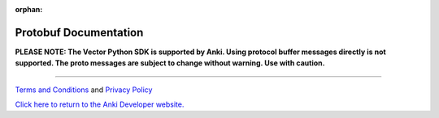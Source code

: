 :orphan:

Protobuf Documentation
======================

**PLEASE NOTE:  The Vector Python SDK is supported by Anki. Using protocol buffer messages directly is not supported. The proto messages are subject to change without warning. Use with caution.**

.. raw:: html
   :file: proto.html

----

`Terms and Conditions <https://www.anki.com/en-us/company/terms-and-conditions>`_ and `Privacy Policy <https://www.anki.com/en-us/company/privacy>`_

`Click here to return to the Anki Developer website. <https://developer.anki.com>`_